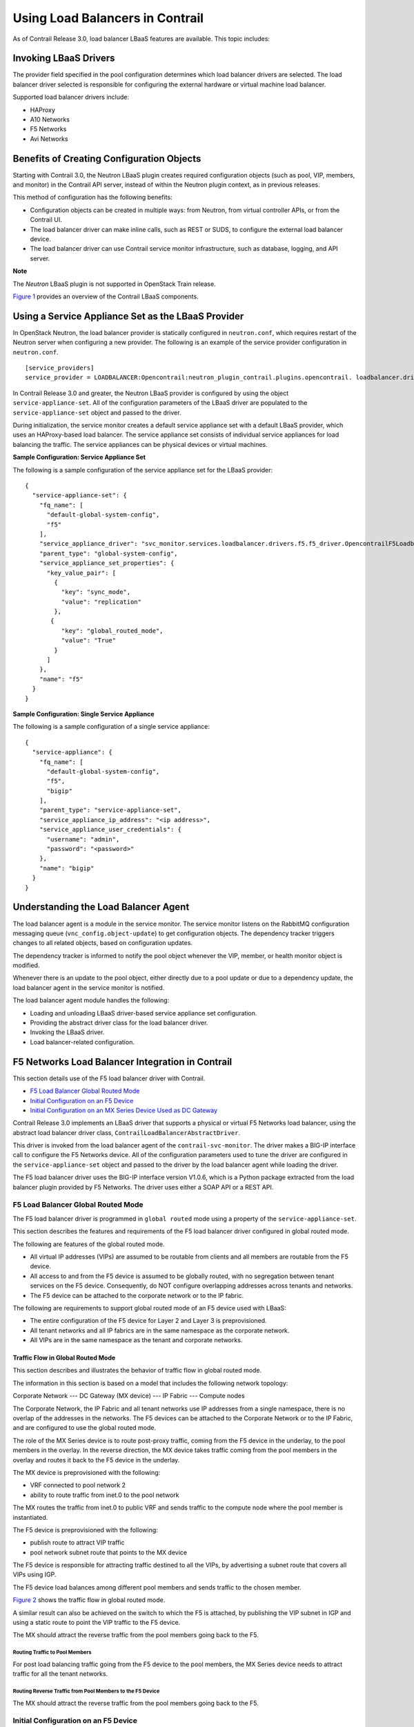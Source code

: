 Using Load Balancers in Contrail
================================

 

.. raw:: html

   <div id="intro">

.. raw:: html

   <div class="mini-toc-intro">

As of Contrail Release 3.0, load balancer LBaaS features are available.
This topic includes:

.. raw:: html

   </div>

.. raw:: html

   </div>

Invoking LBaaS Drivers
----------------------

The provider field specified in the pool configuration determines which
load balancer drivers are selected. The load balancer driver selected is
responsible for configuring the external hardware or virtual machine
load balancer.

Supported load balancer drivers include:

-  HAProxy

-  A10 Networks

-  F5 Networks

-  Avi Networks

Benefits of Creating Configuration Objects
------------------------------------------

Starting with Contrail 3.0, the Neutron LBaaS plugin creates required
configuration objects (such as pool, VIP, members, and monitor) in the
Contrail API server, instead of within the Neutron plugin context, as in
previous releases.

This method of configuration has the following benefits:

-  Configuration objects can be created in multiple ways: from Neutron,
   from virtual controller APIs, or from the Contrail UI.

-  The load balancer driver can make inline calls, such as REST or SUDS,
   to configure the external load balancer device.

-  The load balancer driver can use Contrail service monitor
   infrastructure, such as database, logging, and API server.

**Note**

The *Neutron* LBaaS plugin is not supported in OpenStack Train release.

`Figure 1 <lbaas-contrail3-F5.html#lbaas-neutron>`__ provides an
overview of the Contrail LBaaS components.

|Figure 1: Contrail LBaaS components with neutron-lbaas|

Using a Service Appliance Set as the LBaaS Provider
---------------------------------------------------

In OpenStack Neutron, the load balancer provider is statically
configured in ``neutron.conf``, which requires restart of the Neutron
server when configuring a new provider. The following is an example of
the service provider configuration in ``neutron.conf``.

.. raw:: html

   <div id="jd0e76" class="sample" dir="ltr">

.. raw:: html

   <div class="output" dir="ltr">

::

   [service_providers]
   service_provider = LOADBALANCER:Opencontrail:neutron_plugin_contrail.plugins.opencontrail. loadbalancer.driver.OpencontrailLoadbalancerDriver:default

.. raw:: html

   </div>

.. raw:: html

   </div>

In Contrail Release 3.0 and greater, the Neutron LBaaS provider is
configured by using the object ``service-appliance-set``. All of the
configuration parameters of the LBaaS driver are populated to the
``service-appliance-set`` object and passed to the driver.

During initialization, the service monitor creates a default service
appliance set with a default LBaaS provider, which uses an HAProxy-based
load balancer. The service appliance set consists of individual service
appliances for load balancing the traffic. The service appliances can be
physical devices or virtual machines.

.. raw:: html

   <div id="jd0e89" class="sample" dir="ltr">

**Sample Configuration: Service Appliance Set**

The following is a sample configuration of the service appliance set for
the LBaaS provider:

.. raw:: html

   <div class="output" dir="ltr">

::

   {
     "service-appliance-set": {
       "fq_name": [
         "default-global-system-config",
         "f5"
       ],
       "service_appliance_driver": "svc_monitor.services.loadbalancer.drivers.f5.f5_driver.OpencontrailF5LoadbalancerDriver",
       "parent_type": "global-system-config",
       "service_appliance_set_properties": {
         "key_value_pair": [
           {
             "key": "sync_mode",
             "value": "replication"
           },
          {
             "key": "global_routed_mode",
             "value": "True"
           }
         ]
       },
       "name": "f5"
     }
   }

.. raw:: html

   </div>

.. raw:: html

   </div>

.. raw:: html

   <div id="jd0e96" class="sample" dir="ltr">

**Sample Configuration: Single Service Appliance**

The following is a sample configuration of a single service appliance:

.. raw:: html

   <div class="output" dir="ltr">

::

   {
     "service-appliance": {
       "fq_name": [
         "default-global-system-config",
         "f5",
         "bigip"
       ],
       "parent_type": "service-appliance-set",
       "service_appliance_ip_address": "<ip address>",
       "service_appliance_user_credentials": {
         "username": "admin",
         "password": "<password>"
       },
       "name": "bigip"
     }
   }

.. raw:: html

   </div>

.. raw:: html

   </div>

Understanding the Load Balancer Agent
-------------------------------------

The load balancer agent is a module in the service monitor. The service
monitor listens on the RabbitMQ configuration messaging queue
(``vnc_config.object-update``) to get configuration objects. The
dependency tracker triggers changes to all related objects, based on
configuration updates.

The dependency tracker is informed to notify the pool object whenever
the VIP, member, or health monitor object is modified.

Whenever there is an update to the pool object, either directly due to a
pool update or due to a dependency update, the load balancer agent in
the service monitor is notified.

The load balancer agent module handles the following:

-  Loading and unloading LBaaS driver-based service appliance set
   configuration.

-  Providing the abstract driver class for the load balancer driver.

-  Invoking the LBaaS driver.

-  Load balancer-related configuration.

F5 Networks Load Balancer Integration in Contrail
-------------------------------------------------

.. raw:: html

   <div class="mini-toc-intro">

This section details use of the F5 load balancer driver with Contrail.

.. raw:: html

   </div>

-  `F5 Load Balancer Global Routed
   Mode <lbaas-contrail3-F5.html#jd0e154>`__

-  `Initial Configuration on an F5
   Device <lbaas-contrail3-F5.html#jd0e254>`__

-  `Initial Configuration on an MX Series Device Used as DC
   Gateway <lbaas-contrail3-F5.html#jd0e264>`__

Contrail Release 3.0 implements an LBaaS driver that supports a physical
or virtual F5 Networks load balancer, using the abstract load balancer
driver class, ``ContrailLoadBalancerAbstractDriver``.

This driver is invoked from the load balancer agent of the
``contrail-svc-monitor``. The driver makes a BIG-IP interface call to
configure the F5 Networks device. All of the configuration parameters
used to tune the driver are configured in the ``service-appliance-set``
object and passed to the driver by the load balancer agent while loading
the driver.

The F5 load balancer driver uses the BIG-IP interface version V1.0.6,
which is a Python package extracted from the load balancer plugin
provided by F5 Networks. The driver uses either a SOAP API or a REST
API.

F5 Load Balancer Global Routed Mode
~~~~~~~~~~~~~~~~~~~~~~~~~~~~~~~~~~~

The F5 load balancer driver is programmed in ``global routed`` mode
using a property of the ``service-appliance-set``.

This section describes the features and requirements of the F5 load
balancer driver configured in global routed mode.

The following are features of the global routed mode.

-  All virtual IP addresses (VIPs) are assumed to be routable from
   clients and all members are routable from the F5 device.

-  All access to and from the F5 device is assumed to be globally
   routed, with no segregation between tenant services on the F5 device.
   Consequently, do NOT configure overlapping addresses across tenants
   and networks.

-  The F5 device can be attached to the corporate network or to the IP
   fabric.

The following are requirements to support global routed mode of an F5
device used with LBaaS:

-  The entire configuration of the F5 device for Layer 2 and Layer 3 is
   preprovisioned.

-  All tenant networks and all IP fabrics are in the same namespace as
   the corporate network.

-  All VIPs are in the same namespace as the tenant and corporate
   networks.

Traffic Flow in Global Routed Mode
^^^^^^^^^^^^^^^^^^^^^^^^^^^^^^^^^^

This section describes and illustrates the behavior of traffic flow in
global routed mode.

The information in this section is based on a model that includes the
following network topology:

Corporate Network --- DC Gateway (MX device) --- IP Fabric --- Compute
nodes

The Corporate Network, the IP Fabric and all tenant networks use IP
addresses from a single namespace, there is no overlap of the addresses
in the networks. The F5 devices can be attached to the Corporate Network
or to the IP Fabric, and are configured to use the global routed mode.

The role of the MX Series device is to route post-proxy traffic, coming
from the F5 device in the underlay, to the pool members in the overlay.
In the reverse direction, the MX device takes traffic coming from the
pool members in the overlay and routes it back to the F5 device in the
underlay.

The MX device is preprovisioned with the following:

-  VRF connected to pool network 2

-  ability to route traffic from inet.0 to the pool network

The MX routes the traffic from inet.0 to public VRF and sends traffic to
the compute node where the pool member is instantiated.

The F5 device is preprovisioned with the following:

-  publish route to attract VIP traffic

-  pool network subnet route that points to the MX device

The F5 device is responsible for attracting traffic destined to all the
VIPs, by advertising a subnet route that covers all VIPs using IGP.

The F5 device load balances among different pool members and sends
traffic to the chosen member.

`Figure 2 <lbaas-contrail3-F5.html#lbaas-contrail-2>`__ shows the
traffic flow in global routed mode.

|Figure 2: Global Routed Traffic Flow|

A similar result can also be achieved on the switch to which the F5 is
attached, by publishing the VIP subnet in IGP and using a static route
to point the VIP traffic to the F5 device.

The MX should attract the reverse traffic from the pool members going
back to the F5.

Routing Traffic to Pool Members
'''''''''''''''''''''''''''''''

For post load balancing traffic going from the F5 device to the pool
members, the MX Series device needs to attract traffic for all the
tenant networks.

Routing Reverse Traffic from Pool Members to the F5 Device
''''''''''''''''''''''''''''''''''''''''''''''''''''''''''

The MX should attract the reverse traffic from the pool members going
back to the F5.

Initial Configuration on an F5 Device
~~~~~~~~~~~~~~~~~~~~~~~~~~~~~~~~~~~~~

-  The operator is responsible for ensuring that the F5 device attracts
   traffic to all VIP subnets by injecting the route for the VIP subnet
   into IGP. Alternately, the switch to which F5 is connected can
   advertise the VIP subnet route and use the static route to send VIP
   traffic to the F5 device.

-  In the global routed mode, the F5 uses AutoMap SNAT for all VIP
   traffic.

Initial Configuration on an MX Series Device Used as DC Gateway
~~~~~~~~~~~~~~~~~~~~~~~~~~~~~~~~~~~~~~~~~~~~~~~~~~~~~~~~~~~~~~~

-  The operator must identify a super-net that contains all tenant
   network subnets (pool members across multiple pools) and advertise
   its route into corporate and fabric networks, using IGP (preferred)
   or static routes.

-  The operator must add a static route for the super-net into inet.0
   with a next-hop of public.inet.0.

-  The operator must create a public VRF and get its default route
   imported into the VRF. This is to attract the return traffic from
   pool members to the F5 device (VIP destination).

Configuration on MX Device for Each Pool Member
^^^^^^^^^^^^^^^^^^^^^^^^^^^^^^^^^^^^^^^^^^^^^^^

-  For each member virtual network, the operator adds a policy to
   connect the member pool virtual network to the public virtual
   network.

-  As new member virtual networks are connected to the public virtual
   network by policy, corresponding targets are imported by the public
   VRF on MX. The Contrail Device Manager generates the configuration of
   import, export targets for public VRF on the MX device.

-  The operator must ensure that security group rules for the member
   virtual network ports allow traffic coming from the F5 device.

Example: Creating a Load Balancer
---------------------------------

Use the following steps to create a load balancer in Contrail Release
3.0 and greater.

1. To configure a service appliance set, use the script in
   ``/opt/contrail/utils`` to create a load balancer provider. With the
   script, you specify the driver and name of the selected provider.
   Additional configuration can be performed using the key-value pair
   property configuration.

   ``/opt/contrail/utils/service_appliance_set.py --api_server_ip <ip address>--api_server_port 8082 --oper add --admin_user admin --admin_password <password> --admin_tenant_name admin --name f5 --driver "svc_monitor.services.loadbalancer.drivers.f5.f5_driver.OpencontrailF5LoadbalancerDriver" --properties '{"use_snat": "True", "num_snat": "1", "global_routed_mode":"True", "sync_mode": "replication", "vip_vlan": "trial2"}'``

2. Add the actual device information of the load balancer.

   ``/opt/contrail/utils/service_appliance.py --api_server_ip <ip address>--api_server_port 8082 --oper add --admin_user admin --admin_password <password> --admin_tenant_name admin --name bigip --service_appliance_set f5 --device_ip 10.204.216.113 --user_credential '{"user": "admin", "password": "<password>"}'``

3. Refer to the load balancer provider while configuring the pool.

   ``neutron lb-pool-create --lb-method ROUND_ROBIN --name web_service --protocol HTTP --provider "f5" --subnet-id <subnet id>``

4. Add members to the load balancer pool. Both bare metal webserver and
   overlay webserver are allowed as pool members. The F5 device can load
   balance the traffic among all pool members.

   ``neutron lb-member-create --address <ip address>--protocol-port 8080 --weight 3 web_service``

   ``neutron lb-member-create --address <ip address> --protocol-port 8080 --weight 2 web_service``

5. Create a VIP for the load balancer pool.

   ``neutron lb-vip-create --name httpserver --protocol-port 80 --protocol HTTP web_service --subnet-id <subnet id>``

6. Create the health monitor and associate it with the load balancer
   pool.

   ``neutron lb-healthmonitor-create --delay 3 --type HTTP --max-retries 3 --timeout 3``

   ``neutron lb-healthmonitor-associate <nnnnn-nnnnn-nnnn-> web_service``

Using the Avi Networks Load Balancer for Contrail
-------------------------------------------------

If you are using the Avi LBaaS driver in an OpenStack Contrail
environment, there are two possible modes that are mutually-exclusive.
The Avi Vantage cloud configuration is exactly the same in both modes:

-  | Neutron-based Avi LBaaS driver
   | In this mode, the Avi LBaaS driver derives from Neutron and resides
     in the Neutron server process. This mode enables coexistence of
     multiple Neutron LBaaS providers.

-  | Contrail-based Avi LBaaS driver
   | In this mode, the Avi LBaaS driver derives from Contrail and
     resides in the service-monitor process. This mode enables
     coexistence of multiple Contrail LBaaS providers.

   **Note**

   In a Contrail environment, you cannot have a mix of Contrail LBaaS
   and Neutron LBaaS. You must select a mode that is compatible with the
   current environment.

Installing the Avi LBaaS Neutron Driver
~~~~~~~~~~~~~~~~~~~~~~~~~~~~~~~~~~~~~~~

Use the following procedure to install the Avi Networks LBaaS load
balancer driver for the Neutron server for Contrail.

The following steps are performed on the Neutron server host.

1. Determine the installed version of the Contrail Neutron plugin.

   .. raw:: html

      <div id="jd0e374" class="sample" dir="ltr">

   .. raw:: html

      <div class="output" dir="ltr">

   ::

      $ contrail-version neutron-plugin-contrail
      Package Version
      ------------------------- ------------
      neutron-plugin-contrail 3.0.2.0-51

   .. raw:: html

      </div>

   .. raw:: html

      </div>

2. Adjust the ``neutron.conf``\ database connection URL.

   .. raw:: html

      <div id="jd0e383" class="sample" dir="ltr">

   .. raw:: html

      <div class="output" dir="ltr">

   ::

      $ vi /etc/neutron/neutron.conf
      # if using mysql
      connection = mysql+pymysql://neutron:c0ntrail123@127.0.0.1/neutron

   .. raw:: html

      </div>

   .. raw:: html

      </div>

3. Populate and upgrade the Neutron database schema.

   .. raw:: html

      <div id="jd0e389" class="sample" dir="ltr">

   .. raw:: html

      <div class="output" dir="ltr">

   ::

      # to upgrade to head
      $ neutron-db-manage upgrade head
      # to upgrade to a specific version
      $ neutron-db-manage --config-file /etc/neutron/neutron.conf upgrade liberty

   .. raw:: html

      </div>

   .. raw:: html

      </div>

4. Drop foreign key constraints.

   .. raw:: html

      <div id="jd0e395" class="sample" dir="ltr">

   .. raw:: html

      <div class="output" dir="ltr">

   ::

      # obtain current mysql token
      $ cat /etc/contrail/mysql.token
      fabe17d9dd5ae798f7ea

      $ mysql -u root -p
      Enter password: fabe17d9dd5ae798f7ea

      mysql> use neutron;

      mysql> show create table vips;
      # CONSTRAINT `vips_ibfk_1` FOREIGN KEY (`port_id`) REFERENCES `ports` (`id`) - ports table is not used by Contrail
      mysql> alter table vips drop FOREIGN KEY vips_ibfk_1;

      mysql> show create table lbaas_loadbalancers;
      # CONSTRAINT `fk_lbaas_loadbalancers_ports_id` FOREIGN KEY (`vip_port_id`) REFERENCES `ports` (`id`)
      mysql> alter table lbaas_loadbalancers drop FOREIGN KEY fk_lbaas_loadbalancers_ports_id;

   .. raw:: html

      </div>

   .. raw:: html

      </div>

5. To install the Avi LBaaS plugin, continue with steps from the readme
   file that downloads with the Avi LBaaS software. You can perform
   either a local installation or a manual installation. The following
   are sample installation steps.

   -  For a local installation:

      .. raw:: html

         <div id="jd0e405" class="sample" dir="ltr">

      .. raw:: html

         <div class="output" dir="ltr">

      ::

         # LBaaS v1 driver
         $ ./install.sh --aname avi_adc --aip

           <controller_ip|controller_vip>
             --auser
            
              --apass
             
         # LBaaS v2 driver 
         $ ./install.sh --aname avi_adc_v2 --aip
              <controller_ip|controller_vip>
                --auser
               
                 --apass
                
                  --v2

      .. raw:: html

         </div>

      .. raw:: html

         </div>

   -  For a manual installation:

      .. raw:: html

         <div id="jd0e411" class="sample" dir="ltr">

      .. raw:: html

         <div class="output" dir="ltr">

      ::

         # LBaaS v1 driver
         $ vi /etc/neutron/neutron.conf
         #service_plugins = neutron_plugin_contrail.plugins.opencontrail.loadbalancer.plugin.LoadBalancerPlugin
         service_plugins = neutron_lbaas.services.loadbalancer.plugin.LoadBalancerPlugin
         [service_providers]
         service_provider = LOADBALANCER:Avi_ADC:neutron_lbaas.services.loadbalancer.drivers.avi.avi_driver.AviLbaaSDriver

         [avi_adc]
         address=10.1.11.4
         user=admin
         password=avi123
         cloud=jcos

         # LBaaS v2 driver
         $ vi /etc/neutron/neutron.conf
         #service_plugins = neutron_plugin_contrail.plugins.opencontrail.loadbalancer.plugin.LoadBalancerPlugin
         service_plugins = neutron_lbaas.services.loadbalancer.plugin.LoadBalancerPluginv2
         [service_providers]
         service_provider = LOADBALANCERV2:avi_adc_v2:neutron_lbaas.drivers.avi.driver.AviDriver

         [avi_adc_v2]
         controller_ip=10.1.11.3
         username=admin
         password=avi123

         $ service neutron-server restart
         $ neutron service-provider-list

      .. raw:: html

         </div>

      .. raw:: html

         </div>

Installing the Avi LBaaS Contrail Driver
~~~~~~~~~~~~~~~~~~~~~~~~~~~~~~~~~~~~~~~~

Use the following procedure to install the Avi Networks LBaaS load
balancer driver for Contrail.

The following steps are performed on the Contrail ``api-server`` host.

1. Determine the installed version of the Contrail Neutron plugin.

   .. raw:: html

      <div id="jd0e429" class="sample" dir="ltr">

   .. raw:: html

      <div class="output" dir="ltr">

   ::

      $ contrail-version neutron-plugin-contrail
      Package Version
      ------------------------- ------------
      neutron-plugin-contrail 3.0.2.0-51

   .. raw:: html

      </div>

   .. raw:: html

      </div>

2. Install the Avi driver.

   .. raw:: html

      <div id="jd0e435" class="sample" dir="ltr">

   .. raw:: html

      <div class="output" dir="ltr">

   ::

      # LBaaS v2 driver
      $ ./install.sh --aname ocavi_adc_v2 --aip

        <controller_ip|controller_vip>
          --auser
         
           --apass
          
            --v2 --no-restart --no-confmodify

   .. raw:: html

      </div>

   .. raw:: html

      </div>

3. Set up the service appliance set.\ **Note**\ 

   If ``neutron_lbaas`` doesn’t exist on the ``api-server`` node, adjust
   the driver path to the correct path location for ``neutron_lbaas``.

   ``$ /opt/contrail/utils/service_appliance_set.py --api_server_ip 10.xx.xx.100 --api_server_port 8082 --oper add --admin_user admin --admin_password <password> --admin_tenant_name admin --name ocavi_adc_v2 --driver "neutron_lbaas.drivers.avi.avi_ocdriver.OpencontrailAviLoadbalancerDriver" --properties '{"address": "10.1.xx.3", "user": "admin", "password": "avi123", "cloud": "Default-Cloud"}'``

4. To delete the service appliance set.

   ``$ /opt/contrail/utils/service_appliance_set.py --api_server_ip 10.xx.xx.100 --api_server_port 8082 --oper del --admin_user admin --admin_password <password> --admin_tenant_name admin --name ocavi_adc_v2``

Configuring the Avi Controller
~~~~~~~~~~~~~~~~~~~~~~~~~~~~~~

1. If OpenStack endpoints are private IPs and Contrail provides a public
   front-end IP to those endpoints, use iptables to DNAT. On the
   AviController only, perform iptable NAT to reach the private IPs.

   ``$ iptables -t nat -I OUTPUT --dest 17x.xx.xx.50 -j DNAT --to-dest 10.xx.xx.100``

2. To configure the Avi controller during cloud configuration, select
   the “Integration with Contrail” checkbox and provide the endpoint URL
   of the Contrail VNC api-server. Use the Keystone credentials from the
   OpenStack configuration to authenticate with the api-server service.

   .. raw:: html

      <div id="jd0e475" class="sample" dir="ltr">

   **Example Configuration Settings**

   .. raw:: html

      <div class="output" dir="ltr">

   ::

      : > show cloud jcos
          +---------------------------+--------------------------------------------+
          | Field                     | Value                                      |
          +---------------------------+--------------------------------------------+
          | uuid                      | cloud-104bb7e6-a9d2-4b34-a4c5-d94be659bb91 |
          | name                      | jcos                                       |
          | vtype                     | CLOUD_OPENSTACK                            |
          | openstack_configuration   |                                            |
          |   username                | admin                                      |
          |   admin_tenant            | demo                                       |
          |   keystone_host           | 17x.xx.xx.50                               |
          |   mgmt_network_name       | mgmtnw                                     |
          |   privilege               | WRITE_ACCESS                               |
          |   use_keystone_auth       | True                                       |
          |   region                  | RegionOne                                  |
          |   hypervisor              | KVM                                        |
          |   tenant_se               | True                                       |
          |   import_keystone_tenants | True                                       |
          |   anti_affinity           | True                                       |
          |   port_security           | False                                      |
          |   security_groups         | True                                       |
          |   allowed_address_pairs   | True                                       |
          |   free_floatingips        | True                                       |
          |   img_format              | OS_IMG_FMT_AUTO                            |
          |   use_admin_url           | True                                       |
          |   use_internal_endpoints  | False                                      |
          |   config_drive            | True                                       |
          |   insecure                | True                                       |
          |   intf_sec_ips            | False                                      |
          |   external_networks       | False                                      |
          |   neutron_rbac            | True                                       |
          |   nuage_port              | 8443                                       |
          |   contrail_endpoint       | http://10.10.10.100:8082                   |
          | apic_mode                 | False                                      |
          | dhcp_enabled              | True                                       |
          | mtu                       | 1500 bytes                                 |
          | prefer_static_routes      | False                                      |
          | enable_vip_static_routes  | False                                      |
          | license_type              | LIC_CORES                                  |
          | tenant_ref                | admin                                      |
          +---------------------------+--------------------------------------------+

   .. raw:: html

      </div>

   .. raw:: html

      </div>

 

.. |Figure 1: Contrail LBaaS components with neutron-lbaas| image:: documentation/images/g300524.png
.. |Figure 2: Global Routed Traffic Flow| image:: documentation/images/g300525.png
